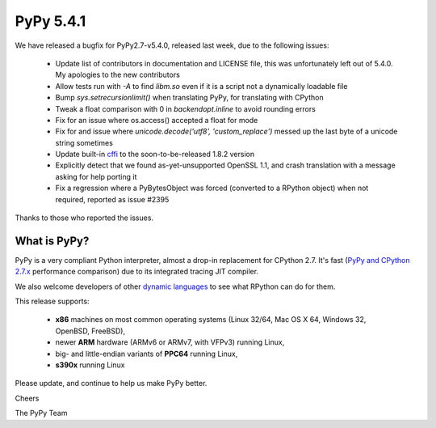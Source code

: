 ==========
PyPy 5.4.1
==========

We have released a bugfix for PyPy2.7-v5.4.0, released last week,
due to the following issues:

  * Update list of contributors in documentation and LICENSE file,
    this was unfortunately left out of 5.4.0. My apologies to the new
    contributors

  * Allow tests run with `-A` to find `libm.so` even if it is a script not a
    dynamically loadable file

  * Bump `sys.setrecursionlimit()` when translating PyPy, for translating with CPython

  * Tweak a float comparison with 0 in `backendopt.inline` to avoid rounding errors

  * Fix for an issue where os.access() accepted a float for mode

  * Fix for and issue where `unicode.decode('utf8', 'custom_replace')` messed up
    the last byte of a unicode string sometimes

  * Update built-in cffi_ to the soon-to-be-released 1.8.2 version

  * Explicitly detect that we found as-yet-unsupported OpenSSL 1.1, and crash
    translation with a message asking for help porting it

  * Fix a regression where a PyBytesObject was forced (converted to a RPython
    object) when not required, reported as issue #2395

Thanks to those who reported the issues.

What is PyPy?
=============

PyPy is a very compliant Python interpreter, almost a drop-in replacement for
CPython 2.7. It's fast (`PyPy and CPython 2.7.x`_ performance comparison)
due to its integrated tracing JIT compiler.

We also welcome developers of other
`dynamic languages`_ to see what RPython can do for them.

This release supports:

  * **x86** machines on most common operating systems
    (Linux 32/64, Mac OS X 64, Windows 32, OpenBSD, FreeBSD),

  * newer **ARM** hardware (ARMv6 or ARMv7, with VFPv3) running Linux,

  * big- and little-endian variants of **PPC64** running Linux,

  * **s390x** running Linux

.. _cffi: https://cffi.readthedocs.io
.. _`PyPy and CPython 2.7.x`: http://speed.pypy.org
.. _`dynamic languages`: http://pypyjs.org

Please update, and continue to help us make PyPy better.

Cheers

The PyPy Team

